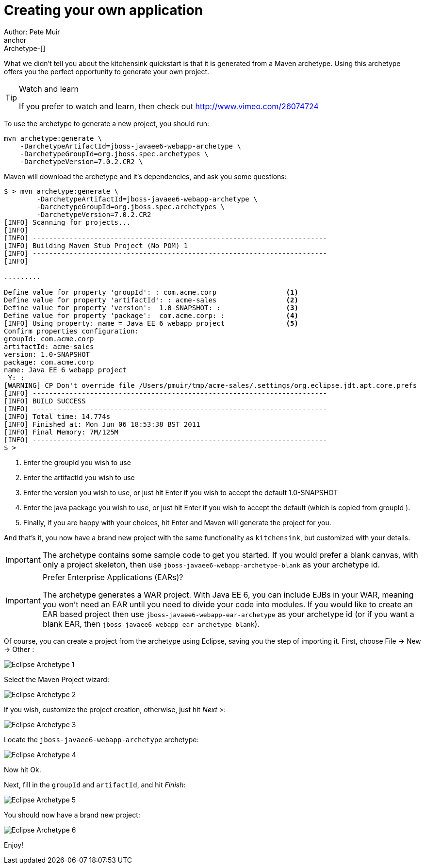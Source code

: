 Creating your own application
=============================
Author: Pete Muir
anchor:Archetype-[]

What we didn't tell you about the kitchensink quickstart is that it is generated from a Maven archetype. Using this archetype offers you the perfect opportunity to generate your own project. 

[TIP]
.Watch and learn
========================================================================
If you prefer to watch and learn, then check out 
http://www.vimeo.com/26074724
========================================================================

To use the archetype to generate a new project, you should run:

    mvn archetype:generate \
        -DarchetypeArtifactId=jboss-javaee6-webapp-archetype \
        -DarchetypeGroupId=org.jboss.spec.archetypes \
        -DarchetypeVersion=7.0.2.CR2 \

Maven will download the archetype and it's dependencies, and ask you some questions:

------------------------------------------------------------------------
$ > mvn archetype:generate \
        -DarchetypeArtifactId=jboss-javaee6-webapp-archetype \
        -DarchetypeGroupId=org.jboss.spec.archetypes \
        -DarchetypeVersion=7.0.2.CR2
[INFO] Scanning for projects...
[INFO]
[INFO] ------------------------------------------------------------------------
[INFO] Building Maven Stub Project (No POM) 1
[INFO] ------------------------------------------------------------------------
[INFO]

.........

Define value for property 'groupId': : com.acme.corp                 <1>
Define value for property 'artifactId': : acme-sales                 <2>
Define value for property 'version':  1.0-SNAPSHOT: :                <3>
Define value for property 'package':  com.acme.corp: :               <4>
[INFO] Using property: name = Java EE 6 webapp project               <5>
Confirm properties configuration:
groupId: com.acme.corp
artifactId: acme-sales
version: 1.0-SNAPSHOT
package: com.acme.corp
name: Java EE 6 webapp project
 Y: :
[WARNING] CP Don't override file /Users/pmuir/tmp/acme-sales/.settings/org.eclipse.jdt.apt.core.prefs
[INFO] ------------------------------------------------------------------------
[INFO] BUILD SUCCESS
[INFO] ------------------------------------------------------------------------
[INFO] Total time: 14.774s
[INFO] Finished at: Mon Jun 06 18:53:38 BST 2011
[INFO] Final Memory: 7M/125M
[INFO] ------------------------------------------------------------------------
$ >
------------------------------------------------------------------------
<1> Enter the groupId you wish to use
<2> Enter the artifactId you wish to use
<3> Enter the version you wish to use, or just hit Enter if you wish to accept the default 1.0-SNAPSHOT
<4> Enter the java package you wish to use, or just hit Enter if you wish to accept the default (which is copied from groupId ).
<5> Finally, if you are happy with your choices, hit Enter and Maven will generate the project for you.

And that's it, you now have a brand new project with the same functionality as `kitchensink`, but customized with your details.

[IMPORTANT]
========================================================================
The archetype contains some sample code to get you started. If you
would prefer a blank canvas, with only a project skeleton, then use
`jboss-javaee6-webapp-archetype-blank` as your archetype id.
========================================================================

[IMPORTANT]
.Prefer Enterprise Applications (EARs)?
========================================================================
The archetype generates a WAR project. With Java EE 6, you can include 
EJBs in your WAR, meaning you won't need an EAR until you need to divide
your code into modules. If you would like to create an EAR based project
then use `jboss-javaee6-webapp-ear-archetype`
as your archetype id (or if you want a blank EAR, then
`jboss-javaee6-webapp-ear-archetype-blank`).
========================================================================

Of course, you can create a project from the archetype using Eclipse, saving you the step of importing it. First, choose File -&gt; New -&gt; Other : 

image:gfx/Eclipse_Archetype_1.jpg[]

Select the Maven Project wizard: 

image:gfx/Eclipse_Archetype_2.jpg[]

If you wish, customize the project creation, otherwise, just hit _Next >_:

image:gfx/Eclipse_Archetype_3.jpg[]

Locate the `jboss-javaee6-webapp-archetype` archetype: 

image:gfx/Eclipse_Archetype_4.jpg[]

Now hit Ok.

Next, fill in the `groupId` and `artifactId`, and hit _Finish_:

image:gfx/Eclipse_Archetype_5.jpg[]

You should now have a brand new project:

image:gfx/Eclipse_Archetype_6.jpg[]

Enjoy!

